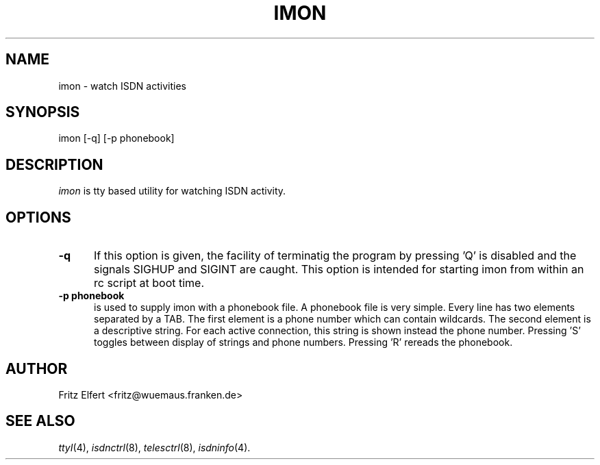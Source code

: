 .TH IMON 8 "15 January 1997"
.UC 4
.SH NAME
imon \- watch ISDN activities
.SH SYNOPSIS
imon [-q] [-p phonebook]
.br
.SH DESCRIPTION
.I imon
is tty based utility for watching ISDN activity.
.LP
.SH OPTIONS
.TP 5
.B -q      
If this option is given, the facility of terminatig the program by
pressing 'Q' is disabled and the signals SIGHUP and SIGINT are caught.
This option is intended for starting imon from within an rc script
at boot time.
.LP
.TP 5
.B -p phonebook
is used to supply imon with a phonebook file. A phonebook file is very
simple. Every line has two elements separated by a TAB. The first element
is a phone number which can contain wildcards. The second element is a
descriptive string. For each active connection, this string is shown
instead the phone number. Pressing 'S' toggles between display of strings
and phone numbers. Pressing 'R' rereads the phonebook.
.LP
.SH AUTHOR
Fritz Elfert <fritz@wuemaus.franken.de>
.LP
.SH SEE ALSO
.I ttyI\c
\&(4),
.I isdnctrl\c
\&(8),
.I telesctrl\c
\&(8),
.I isdninfo\c
\&(4).
